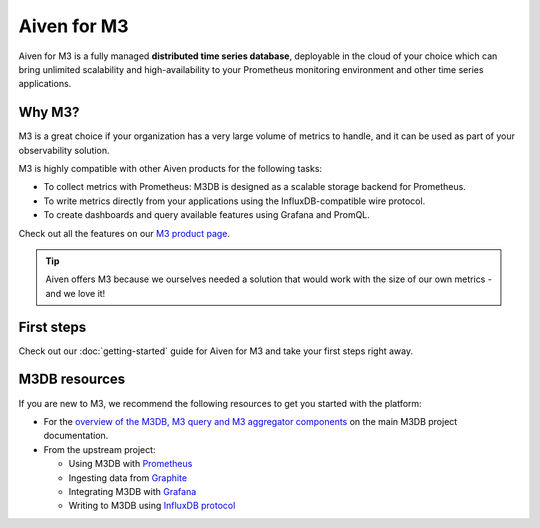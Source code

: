 Aiven for M3
============

Aiven for M3 is a fully managed **distributed time series database**, deployable in the cloud of your choice which can bring unlimited scalability and high-availability to your Prometheus monitoring environment and other time series applications.

Why M3?
-------
M3 is a great choice if your organization has a very large volume of metrics to handle, and it can be used as part of your observability solution. 

M3 is highly compatible with other Aiven products for the following tasks:

* To collect metrics with Prometheus: M3DB is designed as a scalable storage backend for Prometheus.
* To write metrics directly from your applications using the InfluxDB-compatible wire protocol.
* To create dashboards and query available features using Grafana and PromQL.

Check out all the features on our `M3 product page <https://aiven.io/m3#full-feature-list>`_. 

.. tip::
   Aiven offers M3 because we ourselves needed a solution that would work with the size of our own metrics - and we love it!

First steps
-----------

Check out our :doc:`getting-started` guide for Aiven for M3 and take your first steps right away.


.. panels::

    📙 :doc:`concepts`

    ---

    💻 :doc:`howto`


M3DB resources
--------------

If you are new to M3, we recommend the following resources to get you started with the platform:

* For the `overview of the M3DB, M3 query and M3 aggregator components <https://m3db.io/docs/overview/components/>`_ on the main M3DB project documentation.

* From the upstream project:

  - Using M3DB with `Prometheus <https://m3db.io/docs/integrations/prometheus/>`_
  - Ingesting data from `Graphite <https://m3db.io/docs/integrations/graphite/>`_
  - Integrating M3DB with `Grafana <https://m3db.io/docs/integrations/grafana/>`_
  - Writing to M3DB using `InfluxDB protocol <https://m3db.io/docs/integrations/influx/>`_
